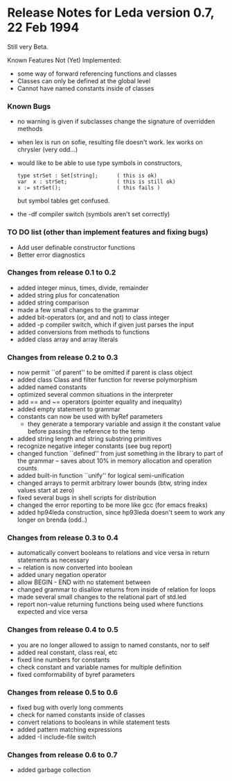 * Release Notes for Leda version 0.7, 22 Feb 1994
  Still very Beta.

  Known Features Not (Yet) Implemented:
  + some way of forward referencing functions and classes
  + Classes can only be defined at the global level
  + Cannot have named constants inside of classes

*** Known Bugs
    + no warning is given if subclasses change the signature of overridden
      methods
    + when lex is run on sofie, resulting file doesn't work.  lex works on
      chrysler (very odd...)
    + would like to be able to use type symbols in constructors,
      #+begin_src
        type strSet : Set[string];      ( this is ok)
        var  x : strSet;                ( this is still ok)
        x := strSet();                  ( this fails )
      #+end_src
      but symbol tables get confused.

    + the -df compiler switch (symbols aren't set correctly)

*** TO DO list (other than implement features and fixing bugs)
    + Add user definable constructor functions
    + Better error diagnostics

*** Changes from release 0.1 to 0.2
    + added integer minus, times, divide, remainder
    + added string plus for concatenation
    + added string comparison
    + made a few small changes to the grammar
    + added bit-operators (or, and and not) to class integer
    + added -p compiler switch, which if given just parses the input
    + added conversions from methods to functions
    + added class array and array literals

*** Changes from release 0.2 to 0.3
    + now permit ``of parent'' to be omitted if parent is class object
    + added class Class and filter function for reverse polymorphism
    + added named constants
    + optimized several common situations in the interpreter
    + add == and ~= operators (pointer equality and inequality)
    + added empty statement to grammar
    + constants can now be used with byRef parameters
      - they generate a temporary variable and assign it the constant value
        before passing the reference to the temp
    + added string length and string substring primitives
    + recognize negative integer constants (see bug report)
    + changed function ``defined'' from just something in the library to part of
      the grammar -- saves about 10% in memory allocation and operation counts
    + added built-in function ``unify'' for logical semi-unification
    + changed arrays to permit arbitrary lower bounds (btw, string index values
      start at zero)
    + fixed several bugs in shell scripts for distribution
    + changed the error reporting to be more like gcc (for emacs freaks)
    + added hp94leda construction, since hp93leda doesn't seem to work any
      longer on brenda (odd..)

*** Changes from release 0.3 to 0.4
    + automatically convert booleans to relations and vice versa in return
      statements as necessary
    + ~ relation is now converted into boolean
    + added unary negation operator
    + allow BEGIN - END with no statement between
    + changed grammar to disallow returns from inside of relation for loops
    + made several small changes to the relational part of std.led
    + report non-value returning functions being used where functions expected
      and vice versa

*** Changes from release 0.4 to 0.5
    + you are no longer allowed to assign to named constants, nor to self
    + added real constant, class real, etc
    + fixed line numbers for constants
    + check constant and variable names for multiple definition
    + fixed comformability of byref parameters

*** Changes from release 0.5 to 0.6
    + fixed bug with overly long comments
    + check for named constants inside of classes
    + convert relations to booleans in while statement tests
    + added pattern matching expressions
    + added -I include-file switch

*** Changes from release 0.6 to 0.7
    + added garbage collection
